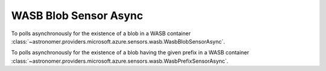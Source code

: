 WASB Blob Sensor Async
""""""""""""""""""""""


To polls asynchronously for the existence of a blob in a WASB container
:class:`~astronomer.providers.microsoft.azure.sensors.wasb.WasbBlobSensorAsync`.

.. exampleinclude:: /../astronomer/providers/microsoft/azure/example_dags/example_wasb_sensors.py
    :language: python
    :dedent: 4
    :start-after: [START howto_sensor_wasb_blob_sensor_async]
    :end-before: [END howto_sensor_wasb_blob_sensor_async]


To polls asynchronously for the existence of a blob having the given prefix in a WASB container
:class:`~astronomer.providers.microsoft.azure.sensors.wasb.WasbPrefixSensorAsync`.

.. exampleinclude:: /../astronomer/providers/microsoft/azure/example_dags/example_wasb_sensors.py
    :language: python
    :dedent: 4
    :start-after: [START howto_sensor_wasb_prefix_sensor_async]
    :end-before: [END howto_sensor_wasb_prefix_sensor_async]
